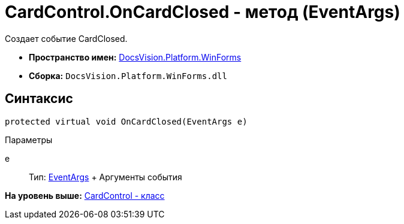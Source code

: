 = CardControl.OnCardClosed - метод (EventArgs)

Создает событие CardClosed.

* [.keyword]*Пространство имен:* xref:WinForms_NS.adoc[DocsVision.Platform.WinForms]
* [.keyword]*Сборка:* [.ph .filepath]`DocsVision.Platform.WinForms.dll`

== Синтаксис

[source,pre,codeblock,language-csharp]
----
protected virtual void OnCardClosed(EventArgs e)
----

Параметры

e::
  Тип: http://msdn.microsoft.com/ru-ru/library/system.eventargs.aspx[EventArgs]
  +
  Аргументы события

*На уровень выше:* xref:../../../../api/DocsVision/Platform/WinForms/CardControl_CL.adoc[CardControl - класс]
